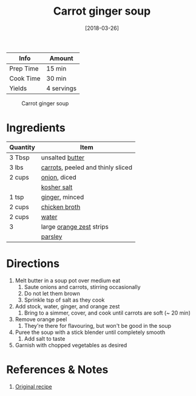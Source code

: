 :PROPERTIES:
:ID:       188391de-95b5-408d-bfb3-6f440c1f2d17
:END:
#+TITLE: Carrot ginger soup
#+DATE: [2018-03-26]
#+LAST_MODIFIED: [2022-07-25 Mon 08:50]
#+FILETAGS: :recipe:vegan:vegetarian:dinner:

| Info      | Amount     |
|-----------+------------|
| Prep Time | 15 min     |
| Cook Time | 30 min     |
| Yields    | 4 servings |

#+CAPTION: Carrot ginger soup
[[../_assets/carrot-ginger.jpg]]

* Ingredients

| Quantity | Item                              |
|----------+-----------------------------------|
| 3 Tbsp   | unsalted [[id:c2560014-7e89-4ef5-a628-378773b307e5][butter]]                   |
| 3 lbs    | [[../_ingredients/carrot.md][carrots]], peeled and thinly sliced |
| 2 cups   | [[../_ingredients/onion.md][onion]], diced                      |
|          | [[../_ingredients/kosher-salt.md][kosher salt]]                       |
| 1 tsp    | [[../_ingredients/ginger.md][ginger]], minced                    |
| 2 cups   | [[../_ingredients/chicken-broth.md][chicken broth]]                     |
| 2 cups   | [[id:970d7f49-6f00-4caf-b73f-90d3e7f5039c][water]]                             |
| 3        | large [[../_ingredients/orange.md][orange zest]] strips          |
|          | [[../_ingredients/parsley.md][parsley]]                           |

* Directions

1. Melt butter in a soup pot over medium eat
   1. Saute onions and carrots, stirring occasionally
   2. Do not let them brown
   3. Sprinkle tsp of salt as they cook
2. Add stock, water, ginger, and orange zest
   1. Bring to a simmer, cover, and cook until carrots are soft (~ 20 min)
3. Remove orange peel
   1. They're there for flavouring, but won't be good in the soup
4. Puree the soup with a stick blender until completely smooth
   1. Add salt to taste
5. Garnish with chopped vegetables as desired

* References & Notes

1. [[https://www.simplyrecipes.com/recipes/carrot_ginger_soup/][Original recipe]]

